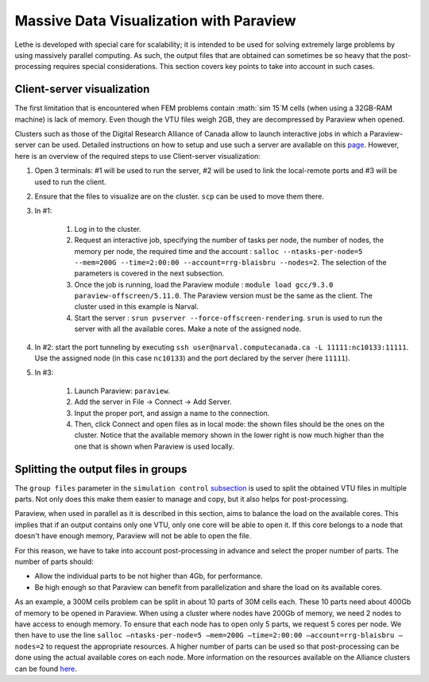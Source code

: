 ========================================
Massive Data Visualization with Paraview
========================================

Lethe is developed with special care for scalability; it is intended to be used for solving extremely large problems by using massively parallel computing. As such, the output files that are obtained can sometimes be so heavy that the post-processing requires special considerations. This section covers key points to take into account in such cases.


------------------------------
Client-server visualization
------------------------------

The first limitation that is encountered when FEM problems contain :math:`\sim 15`M cells (when using a 32GB-RAM machine) is lack of memory. Even though the VTU files weigh 2GB, they are decompressed by Paraview when opened.


Clusters such as those of the Digital Research Alliance of Canada allow to launch interactive jobs in which a Paraview-server can be used. Detailed instructions on how to setup and use such a server are available on this `page <https://docs.alliancecan.ca/wiki/ParaView>`_. However, here is an overview of the required steps to use Client-server visualization:



1. Open 3 terminals: #1 will be used to run the server, #2 will be used to link the local-remote ports and #3 will be used to run the client.

2. Ensure that the files to visualize are on the cluster. ``scp`` can be used to move them there.
3. In #1:

    1. Log in to the cluster.

    2. Request an interactive job, specifying the number of tasks per node, the number of nodes, the memory per node, the required time and the account : ``salloc --ntasks-per-node=5 --mem=200G --time=2:00:00 --account=rrg-blaisbru --nodes=2``. The selection of the parameters is covered in the next subsection.
    3. Once the job is running, load the Paraview module : ``module load gcc/9.3.0 paraview-offscreen/5.11.0``. The Paraview version must be the same as the client. The cluster used in this example is Narval.
    4. Start the server : ``srun pvserver --force-offscreen-rendering``. ``srun`` is used to run the server with all the available cores. Make a note of the assigned node.
4. In #2: start the port tunneling by executing ``ssh user@narval.computecanada.ca -L 11111:nc10133:11111``. Use the assigned node (in this case ``nc10133``) and the port declared by the server (here ``11111``).

5. In #3:

    1. Launch Paraview: ``paraview``.
    2. Add the server in File -> Connect -> Add Server.
    3. Input the proper port, and assign a name to the connection.
    4. Then, click Connect and open files as in local mode: the shown files should be the ones on the cluster. Notice that the available memory shown in the lower right is now much higher than the one that is shown when Paraview is used locally.



------------------------------------
Splitting the output files in groups
------------------------------------

The ``group files`` parameter in the ``simulation control`` `subsection <../../parameters/cfd/simulation_control.html>`_ is used to split the obtained VTU files in multiple parts. Not only does this make them easier to manage and copy, but it also helps for post-processing.

Paraview, when used in parallel as it is described in this section, aims to balance the load on the available cores. This implies that if an output contains only one VTU, only one core will be able to open it. If this core belongs to a node that doesn't have enough memory, Paraview will not be able to open the file.

For this reason, we have to take into account post-processing in advance and select the proper number of parts. The number of parts should:

* Allow the individual parts to be not higher than 4Gb, for performance.
* Be high enough so that Paraview can benefit from parallelization and share the load on its available cores.

As an example, a 300M cells problem can be split in about 10 parts of 30M cells each. These 10 parts need about 400Gb of memory to be opened in Paraview. When using a cluster where nodes have 200Gb of memory, we need 2 nodes to have access to enough memory. To ensure that each node has to open only 5 parts, we request 5 cores per node. We then have to use the line ``salloc –ntasks-per-node=5 –mem=200G –time=2:00:00 –account=rrg-blaisbru –nodes=2`` to request the appropriate resources. A higher number of parts can be used so that post-processing can be done using the actual available cores on each node. More information on the resources available on the Alliance clusters can be found `here <https://docs.alliancecan.ca/wiki/>`_.


